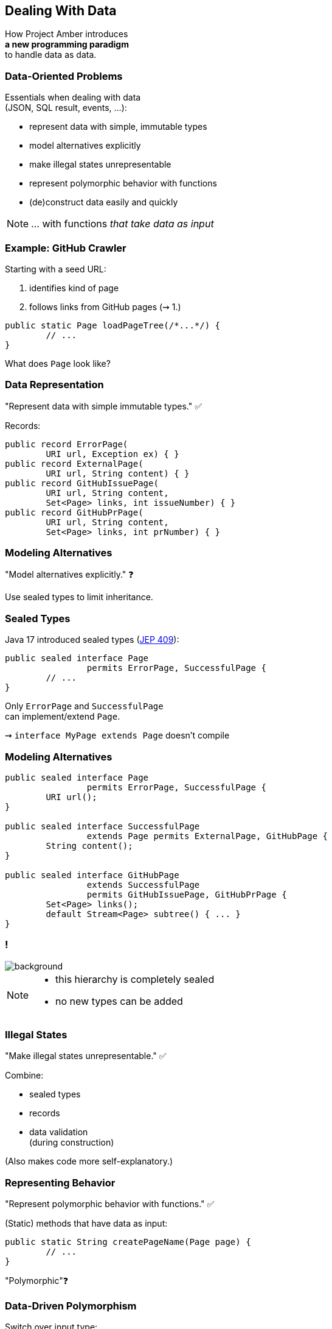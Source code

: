 == Dealing With Data

How Project Amber introduces +
*a new programming paradigm* +
to handle data as data.

=== Data-Oriented Problems

Essentials when dealing with data +
(JSON, SQL result, events, …):

* represent data with simple, immutable types
* model alternatives explicitly
* make illegal states unrepresentable
* represent polymorphic behavior with functions
* (de)construct data easily and quickly

[NOTE.speaker]
--
… with functions _that take data as input_
--

=== Example: GitHub Crawler

Starting with a seed URL:

. identifies kind of page
. follows links from GitHub pages (⇝ 1.)

```java
public static Page loadPageTree(/*...*/) {
	// ...
}
```

What does `Page` look like?

=== Data Representation

"Represent data with simple immutable types." ✅

Records:

```java
public record ErrorPage(
	URI url, Exception ex) { }
public record ExternalPage(
	URI url, String content) { }
public record GitHubIssuePage(
	URI url, String content,
	Set<Page> links, int issueNumber) { }
public record GitHubPrPage(
	URI url, String content,
	Set<Page> links, int prNumber) { }
```

=== Modeling Alternatives

"Model alternatives explicitly." ❓

Use sealed types to limit inheritance.

=== Sealed Types

Java 17 introduced sealed types (https://openjdk.org/jeps/409[JEP 409]):

```java
public sealed interface Page
		permits ErrorPage, SuccessfulPage {
	// ...
}
```

Only `ErrorPage` and `SuccessfulPage` +
can implement/extend `Page`.

⇝ `interface MyPage extends Page` doesn't compile

=== Modeling Alternatives

```java
public sealed interface Page
		permits ErrorPage, SuccessfulPage {
	URI url();
}

public sealed interface SuccessfulPage
		extends Page permits ExternalPage, GitHubPage {
	String content();
}

public sealed interface GitHubPage
		extends SuccessfulPage
		permits GitHubIssuePage, GitHubPrPage {
	Set<Page> links();
	default Stream<Page> subtree() { ... }
}
```

[state=empty,background-color=white]
=== !
image::images/github-crawler-types.png[background, size=contain]

////
yuml.me - https://yuml.me/nipafx/edit/github-crawler

[Page|URI url() {bg:dodgerblue}]
[ErrorPage|Exception error() {bg:orange}]
[SuccessfulPage|String content() {bg:dodgerblue}]
[GitHubPage|Set〈Page〉 links() {bg:dodgerblue}]
[GitHubIssuePage|int issueNumber() {bg:orange}]
[GitHubPrPage|int prNumber() {bg:orange}]

[Page]<-[ErrorPage]
[Page]<-[SuccessfulPage]
[SuccessfulPage]<-[GitHubPage]
[GitHubPage]<-[GitHubIssuePage]
[GitHubPage]<-[GitHubPrPage]
////

[NOTE.speaker]
--
* this hierarchy is completely sealed
* no new types can be added
--

=== Illegal States

"Make illegal states unrepresentable." ✅

Combine:

* sealed types
* records
* data validation +
  (during construction)

(Also makes code more self-explanatory.)

=== Representing Behavior

"Represent polymorphic behavior with functions." ✅

(Static) methods that have data as input:

```java
public static String createPageName(Page page) {
	// ...
}
```

"Polymorphic"❓

=== Data-Driven Polymorphism

Switch over input type:

```java
public static String createPageName(Page page) {
	return switch (page) {
		case ErrorPage err
			-> "💥 ERROR: " + err.url().getHost();
		case ExternalPage ext
			-> "💤 EXTERNAL: " + ext.url().getHost();
		case GitHubIssuePage issue
			-> "🐈 ISSUE #" + issue.issueNumber();
		case GitHubPrPage pr
			-> "🐙 PR #" + pr.prNumber();
		// ...
	};
}
```

=== Data-Driven Polymorphism

To keep code maintainable:

* switch over sealed types
* enumerate all possible types
* avoid `default` branch

```java
switch (page) {
	case ErrorPage err -> // ...
	case ExternalPage ext -> // ...
	case GitHubIssuePage issue -> // ...
	case GitHubPrPage pr -> // ...
	// no default branch!
}
```

⇝ Compile error when new type is added.

=== Deconstructing Data

"Deconstruct data easily and quickly" ✅

Use deconstruction patterns:

```java
public static String createPageName(Page page) {
	return switch (page) {
		case ErrorPage(var url, var ex)
			-> "💥 ERROR: " + url.getHost();
		case GitHubIssuePage(
				var url, var content, var links,
				int issueNumber)
			-> "🐈 ISSUE #" + issueNumber;
		// ...
	};
}
```

=== Ignoring Data

Java 22 finalizes unnamed patterns (https://openjdk.org/jeps/456[JEP 456]). +
Use `_` to ignore components:

```java
public static String createPageName(Page page) {
	return switch (page) {
		case ErrorPage(var url, _)
			-> "💥 ERROR: " + url.getHost();
		case GitHubIssuePage(_, _, _, int issueNumber)
			-> "🐈 ISSUE #" + issueNumber;
		// ...
	};
}
```

⇝ Focus on what's essential.

=== Avoiding Default

Use `_` to define default behavior:

```java
public static String createPageEmoji(Page page) {
	return switch (page) {
		case GitHubIssuePage issue -> "🐈";
		case GitHubPrPage pr -> "🐙";
		case ErrorPage _, ExternalPage _ -> "n.a.";
	};
}
```

⇝ Default behavior without `default` branch.

=== Data-Oriented Programming

Use Java's strong typing to model data as data:

* use types to model data, particularly:
** data as data with records
** alternatives with sealed types
* use (static) methods to model behavior, particularly:
** exhaustive `switch` without `default`
** pattern matching to destructure polymorphic data

=== Data-Oriented Programming…

… isn't funtional programming::
* but it's similar (data + functions)
* first priority is data, not functions
* more amenable to mutability

… doesn't kill object-oriented programming::
* use OOP to modularize large systems
* use DOP to model small, data-focused (sub)systems

[NOTE.speaker]
--
OOP: The machinery of modeling with objects has a modeling cost that's doesn't always pay off.
--

=== More

More on data-oriented programming:

* seminal https://www.infoq.com/articles/data-oriented-programming-java/[article by Brian Goetz] on InfoQ
* my https://inside.java/2024/05/23/dop-v1-1-introduction/[DOP version 1.1] on inside.java
* GitHub crawler on https://github.com/nipafx/loom-lab[github.com/nipafx/loom-lab]
* on https://www.youtube.com/java[youtube.com/@java]:
** intro in https://www.youtube.com/watch?v=5qYJYGvVLg8[Inside Java Newscast #29]
** full tutorial in https://www.youtube.com/watch?v=QrwFrm1R8OY[RoadTo21]

=== Summary

Object-oriented programming:

* is the beating heart of Java develoment 💓
* but isn't the best fit in all situations

Project Amber introduces new features that:

* unlock data-oriented programming
* make functional programming more feasible
